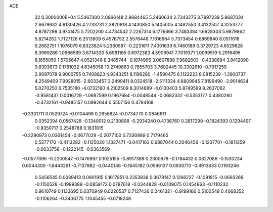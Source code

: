 ACE                                                                             
   32  0.3000000E+04
   5.5467300   2.0966148   2.9684465   5.2460634   2.7343275   3.7997239
   5.9687034   2.6679632   4.6130426   4.2733731   2.3820818   4.1430850
   5.1405005   4.1482550   3.4132507   4.3253777   4.8787298   3.9741475
   5.7202200   4.4734542   2.2267314   6.1776666   3.7483384   1.6928303
   5.9879862   5.8214262   1.7127126   6.2513809   6.4576752   2.5576448
   7.1616964   5.7373454   0.6869840   8.0511618   5.2682751   1.1076079
   6.8323824   5.2360587  -0.2231611   7.4301633   6.7460189   0.3729723
   4.6529628   6.3969266   1.0966589   3.6714330   5.6981165   0.6972383
   4.5909941   7.7019371   1.0099519   5.2916495   8.1655050   1.5705647
   4.0521346   8.3485744  -0.1874995   3.0607898   7.9682603  -0.4338684
   3.8412090   9.8393673   0.1781032   4.6345058  10.2749863   0.7855703
   3.7602445  10.3302610  -0.7917259   2.9097078   9.9000755   0.7408823
   4.9343251   8.1196280  -1.4590475   6.1122223   8.0815239  -1.3900737
   4.2549409   7.9928015  -2.6033457   3.2499411   8.0324518  -2.5111334
   4.8809945   7.8199490  -3.9014634   5.0270250   6.7535180  -4.0732190
   4.2102509   8.3014689  -4.6130403   5.8749599   8.2637062  -3.9581437
   0.0016729  -1.0687599   0.1967684  -0.0048544  -0.0682332  -0.5353177
   0.4380280  -0.4732161  -0.9485157   0.0992644   0.5507156   0.4794168
  -0.3331711   0.0529724  -0.0104496   0.2658824  -0.0734770   0.0846611
   0.0352394   0.0567428  -0.1340012   0.2130898  -0.2934240   0.4738760
   0.2817299  -0.1824393   0.1294497  -0.8350717   0.2548788   0.1831815
  -0.2290973   0.0361454  -0.0677029  -0.2077100   0.7330889   0.7179465
   0.5277170  -0.4113282  -0.1125020   1.1337471  -0.0417163   0.6887044
   0.2046456  -0.1237701  -0.1811359  -0.0033758  -0.1222145  -0.0363569
  -0.0577096  -0.2200547  -0.1476997   0.1025155  -0.8917389   0.2300678
  -0.1784432   0.0827086  -0.1530234   0.6044300  -1.8443291  -0.7137982
  -0.0440146  -0.1645182   0.0596137   0.0930710  -0.4913633   0.1193246
   0.5456545   0.0089413   0.0901915   0.1617851   0.2353838   0.3679147
   0.1266227  -0.1091815  -0.0693269  -0.1150528  -0.1999389  -0.0859172
   0.0787618  -0.0344828  -0.0109075   0.1454863  -0.1110232   0.9610749
   0.1133695   0.0370949   0.0220537   0.7127436   0.2461321  -0.9199166
   0.5100548   0.4068352  -0.1106264  -0.3406775   1.1045455  -0.0718248
